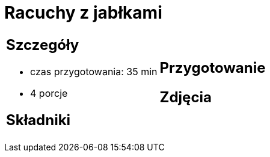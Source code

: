 = Racuchy z jabłkami

[cols=".<a,.<a"]
[frame=none]
[grid=none]
|===
|
== Szczegóły
* czas przygotowania: 35 min
* 4 porcje

== Składniki


|
== Przygotowanie


== Zdjęcia
|===
